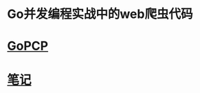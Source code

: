 * Go并发编程实战中的web爬虫代码
* [[https://github.com/gopcp][GoPCP]]
  
* [[https://github.com/wow-yorick/articles/blob/master/2018/11-15-%E5%AD%A6%E4%B9%A0%E5%86%99%E4%B8%80%E4%B8%AA%E7%BD%91%E7%BB%9C%E7%88%AC%E8%99%AB.org][笔记]]
